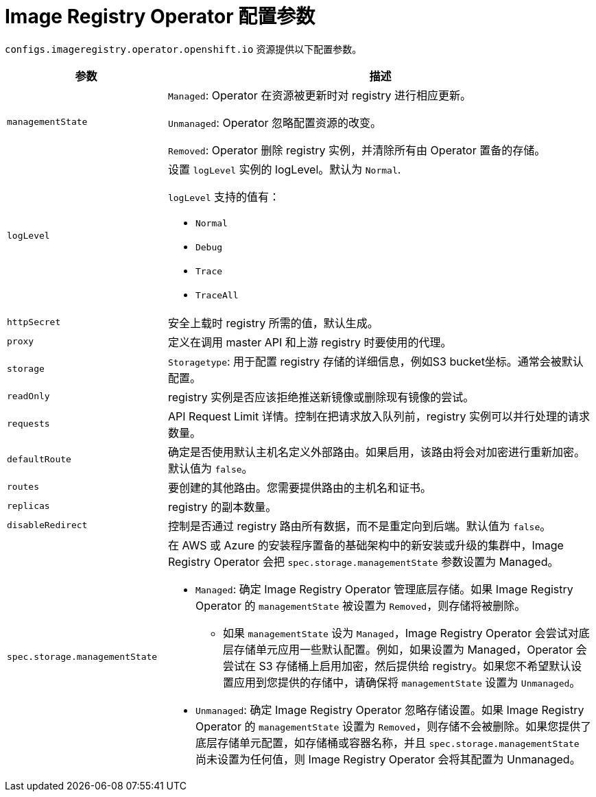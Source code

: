 // Module included in the following assemblies:
//
// * openshift_images/configuring-registry-operator.adoc


[id="registry-operator-configuration-resource-overview_{context}"]
= Image Registry Operator 配置参数

`configs.imageregistry.operator.openshift.io` 资源提供以下配置参数。

[cols="3a,8a",options="header"]
|===
|参数 |描述

|`managementState`
|`Managed`: Operator 在资源被更新时对 registry 进行相应更新。

`Unmanaged`: Operator 忽略配置资源的改变。

`Removed`: Operator 删除 registry 实例，并清除所有由 Operator 置备的存储。

|`logLevel`
|设置 `logLevel` 实例的 logLevel。默认为 `Normal`.

`logLevel` 支持的值有：

* `Normal`
* `Debug`
* `Trace`
* `TraceAll`

|`httpSecret`
|安全上载时 registry 所需的值，默认生成。

|`proxy`
|定义在调用 master API 和上游 registry 时要使用的代理。

|`storage`
|`Storagetype`: 用于配置 registry 存储的详细信息，例如S3 bucket坐标。通常会被默认配置。

|`readOnly`
|registry 实例是否应该拒绝推送新镜像或删除现有镜像的尝试。

|`requests`
|API Request Limit 详情。控制在把请求放入队列前，registry 实例可以并行处理的请求数量。

|`defaultRoute`
|确定是否使用默认主机名定义外部路由。如果启用，该路由将会对加密进行重新加密。默认值为 `false`。

|`routes`
|要创建的其他路由。您需要提供路由的主机名和证书。

|`replicas`
|registry 的副本数量。

|`disableRedirect`
| 控制是否通过 registry 路由所有数据，而不是重定向到后端。默认值为 `false`。

|`spec.storage.managementState`

|在 AWS 或 Azure 的安装程序置备的基础架构中的新安装或升级的集群中，Image Registry Operator 会把 `spec.storage.managementState` 参数设置为 Managed。

* `Managed`: 确定 Image Registry Operator 管理底层存储。如果 Image Registry Operator 的 `managementState` 被设置为 `Removed`，则存储将被删除。
** 如果 `managementState` 设为 `Managed`，Image Registry Operator 会尝试对底层存储单元应用一些默认配置。例如，如果设置为 Managed，Operator 会尝试在 S3 存储桶上启用加密，然后提供给 registry。如果您不希望默认设置应用到您提供的存储中，请确保将 `managementState` 设置为 `Unmanaged`。
* `Unmanaged`: 确定 Image Registry Operator 忽略存储设置。如果 Image Registry Operator 的 `managementState` 设置为 `Removed`，则存储不会被删除。如果您提供了底层存储单元配置，如存储桶或容器名称，并且 `spec.storage.managementState` 尚未设置为任何值，则 Image Registry Operator 会将其配置为 Unmanaged。



|===
